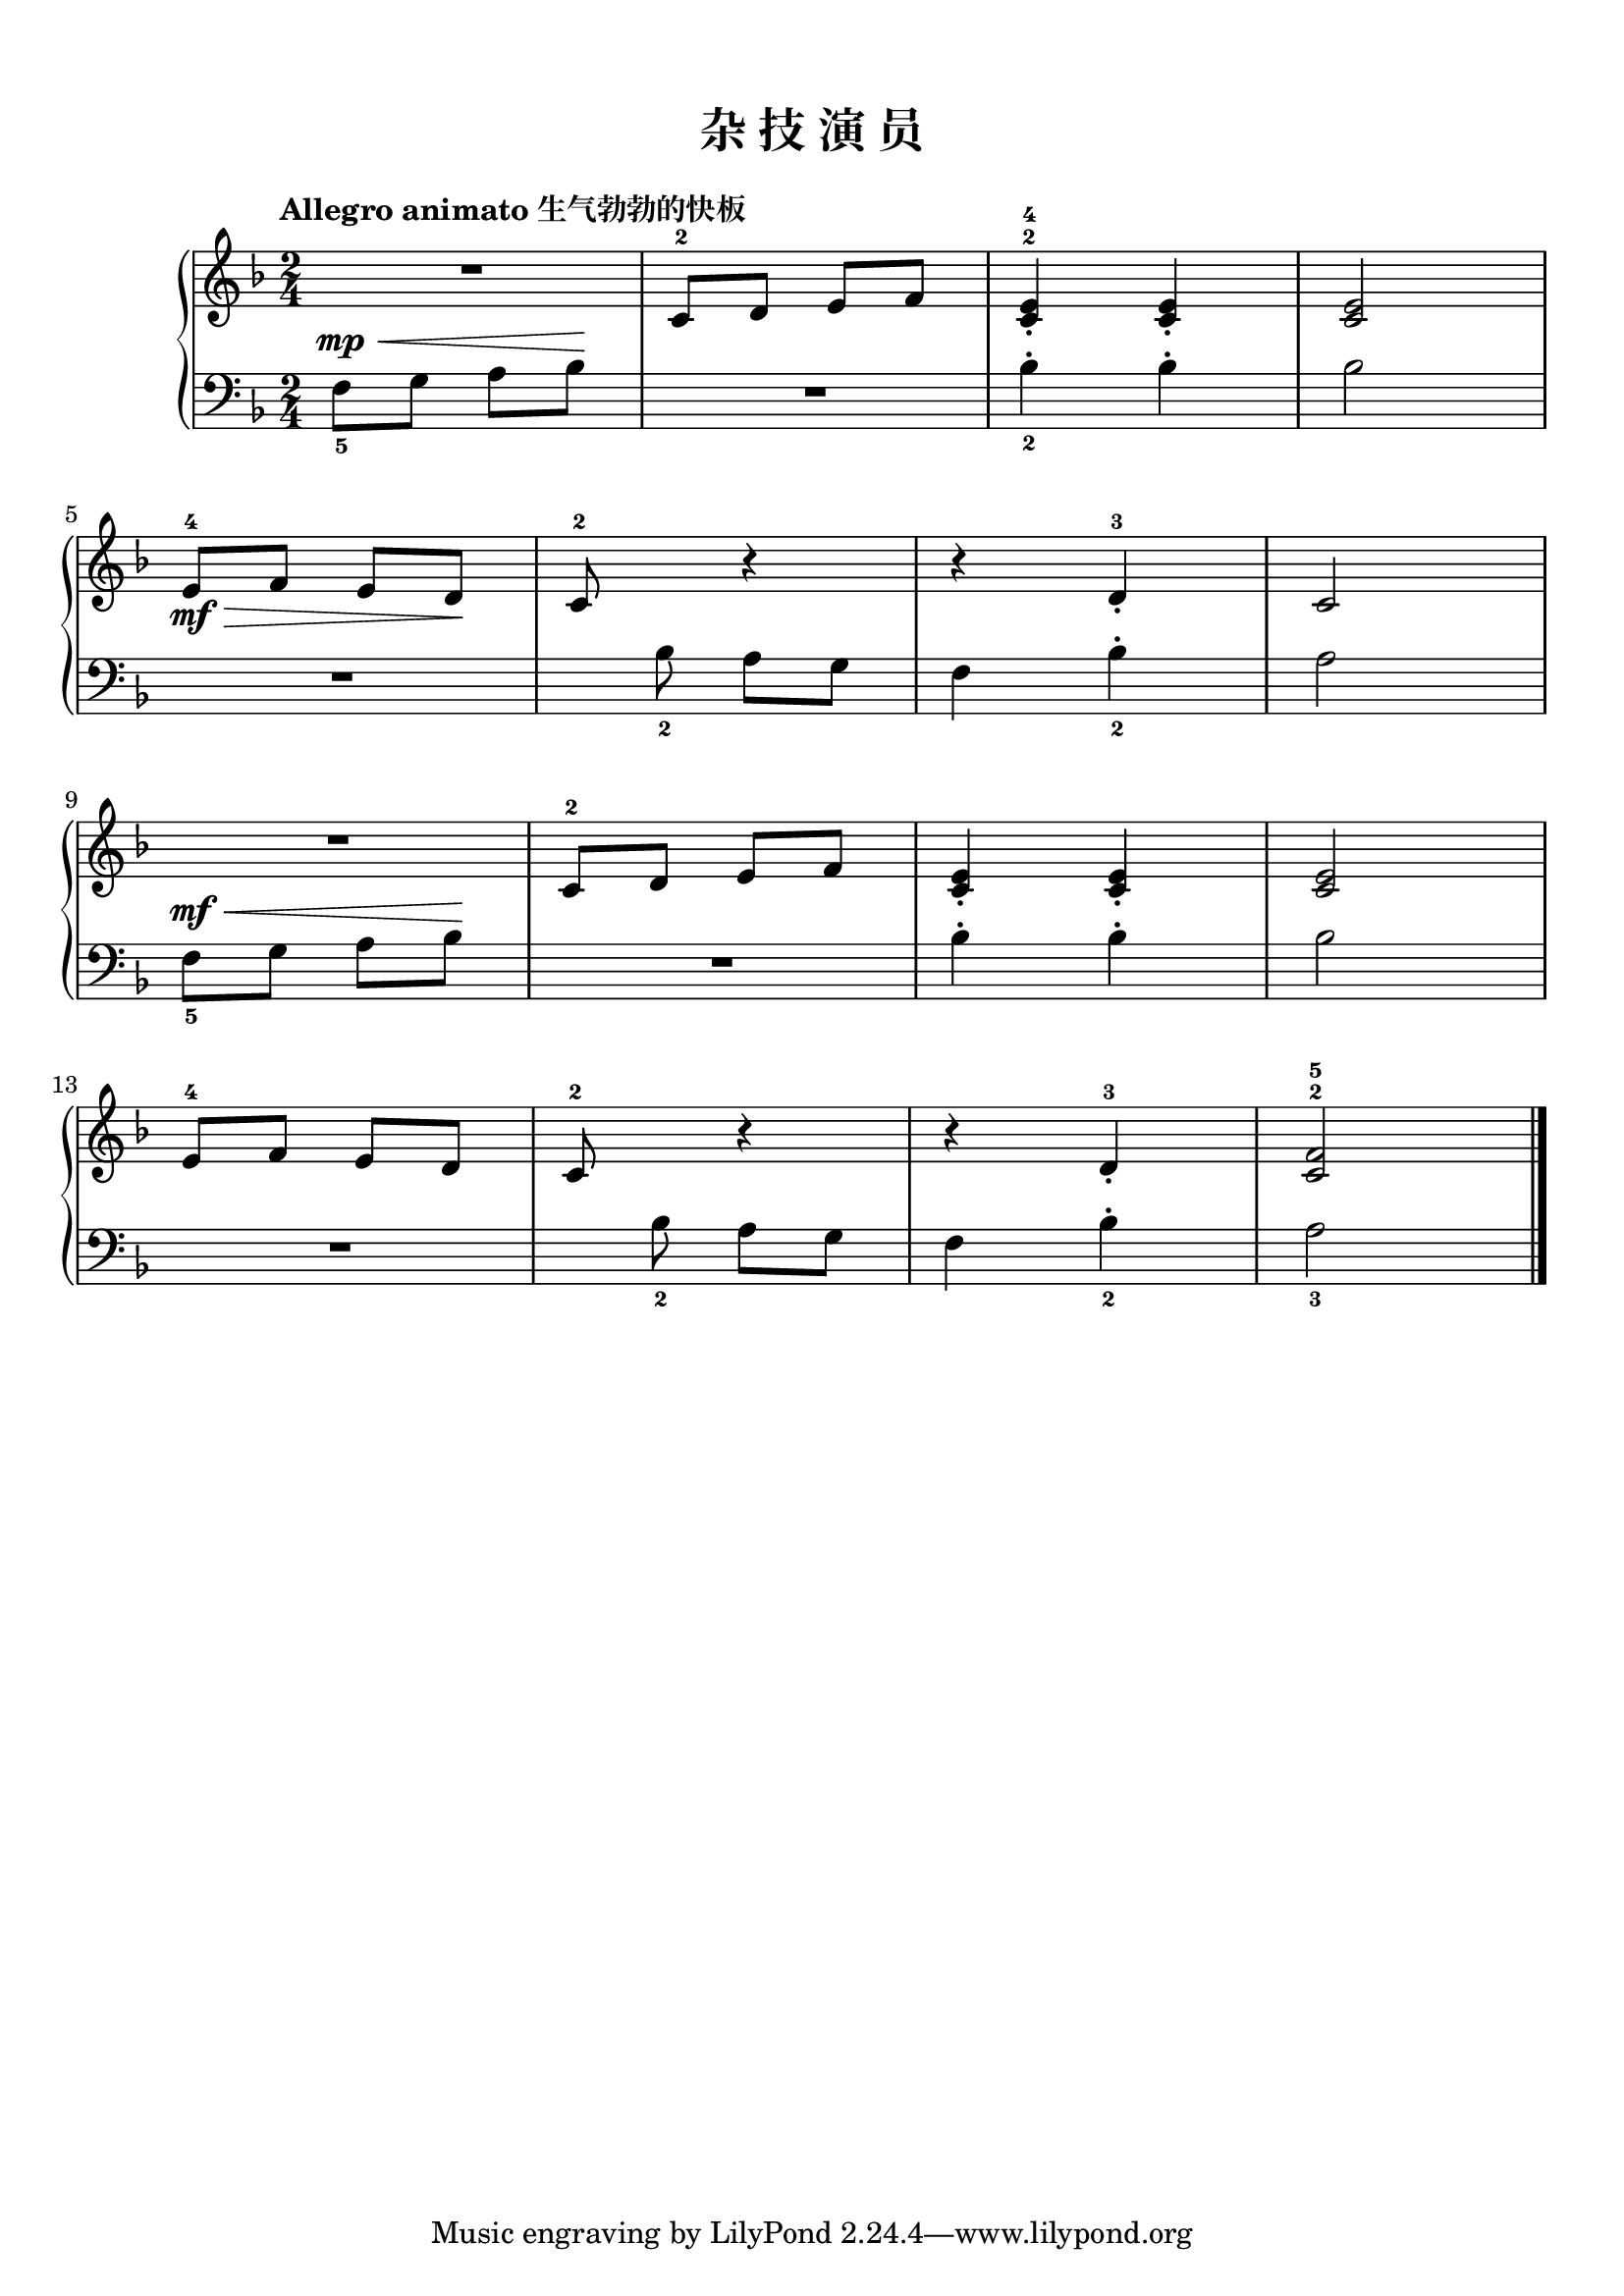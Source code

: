 \version "2.18.2"

upper = \relative c'' {
  \clef treble
  \key f \major
  \time 2/4
  \numericTimeSignature
  \tempo "Allegro animato 生气勃勃的快板"
  
  R2 |
  c,8-2[ d] e[ f] |
  <c^2 e-4>4_. <c e>_. |
  <c e>2 |\break
  
  e8-4[\mf\> f] e[ d]\! |
  c8-2 s r4 |
  r4 d-3_. |
  c2 |\break
  
  R2 |
  c8-2[ d] e[ f] |
  <c e>4_. q_. |
  <c e>2 |\break
  
  e8-4[ f] e[ d] |
  c8-2 s r4 |
  r4 d-3_. |
  <c^2 f-5>2 |\bar"|."
}

lower = \relative c {
  \clef bass
  \key f \major
  \time 2/4
  \numericTimeSignature
  \dynamicUp
  % \override Hairpin.to-barline = ##f
  
  f8_5[\mp\< g] a[ bes]\! |
  R2 |
  bes4_2-. bes-. |
  bes2 |\break
  
  R2 |
  s8 bes_2 a[ g] |
  f4 bes_2-. |
  a2 |\break
  
  f8_5[\mf\< g] a[ bes]\! |
  R2 |
  bes4-. bes-. |
  bes2 |\break
  
  R2 |
  s8 bes_2 a[ g] |
  f4 bes_2-. |
  a2_3 |\bar"|."
}

\paper {
  print-all-headers = ##t
}

\header {
  title = ##f
  subtitle = ##f
}
\markup { \vspace #1 }

\score {
  \header {
    title = "杂 技 演 员"
    subtitle = ##f
  }
  \new GrandStaff <<
    \new Staff = "upper" \upper
    \new Staff = "lower" \lower
  >>
  \layout { }
  \midi { }
}


